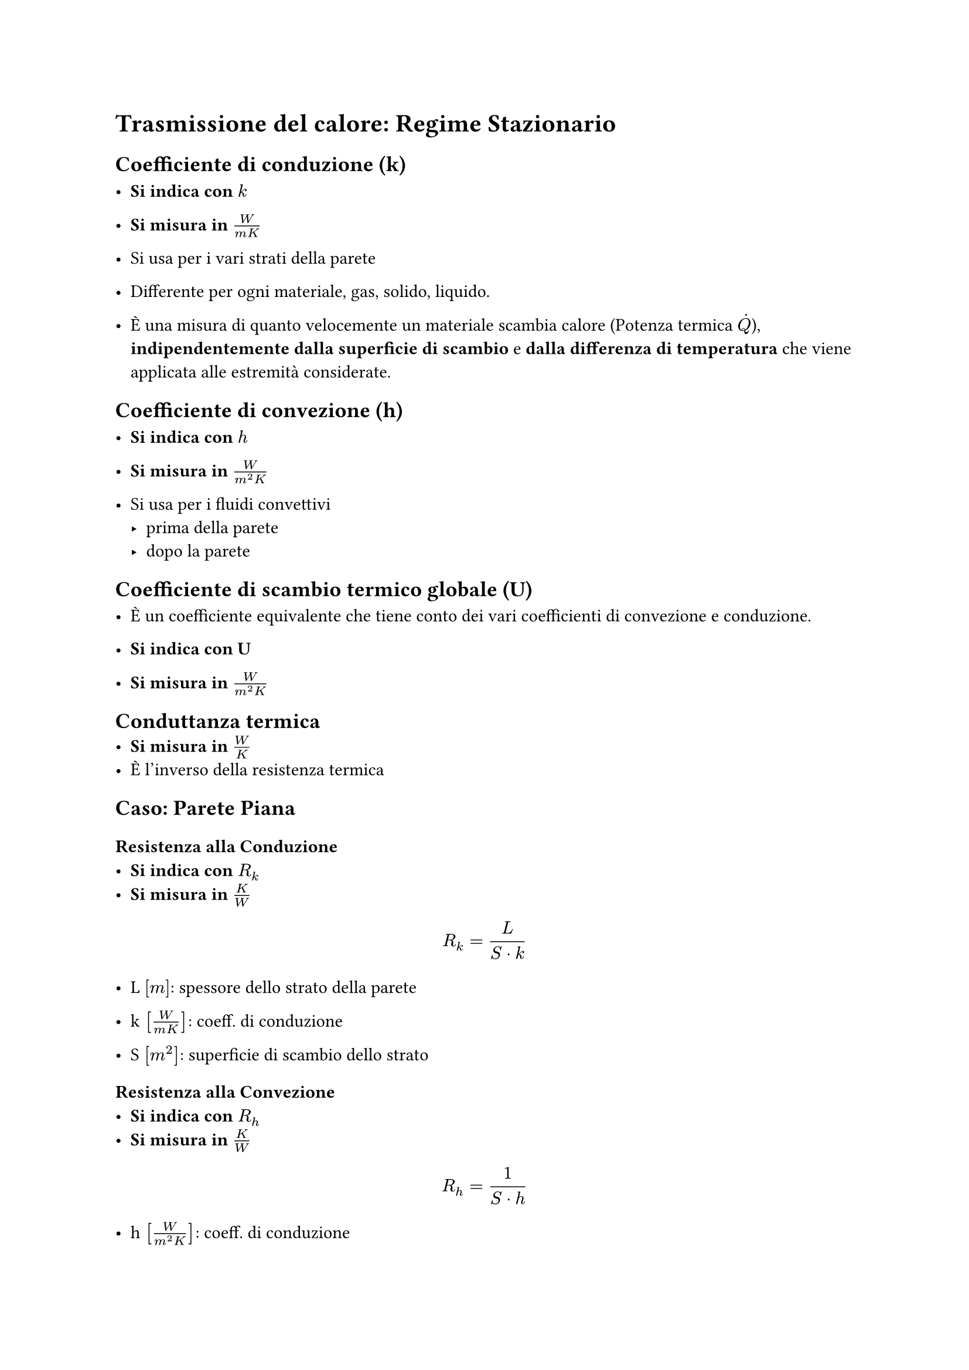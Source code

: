= Trasmissione del calore: Regime Stazionario

== Coefficiente di conduzione (k)
- *Si indica con* $k$

- *Si misura in* $W / (m K)$

- Si usa per i vari strati della parete

- Differente per ogni materiale, gas, solido, liquido.

- È una misura di quanto velocemente un materiale scambia calore (Potenza termica $dot(Q)$), *indipendentemente* *dalla superficie di scambio* e *dalla differenza di temperatura* che viene applicata alle estremità considerate.

== Coefficiente di convezione (h)
- *Si indica con* $h$

- *Si misura in* $W / (m^2 K)$

- Si usa per i fluidi convettivi
  - prima della parete
  - dopo la parete

== Coefficiente di scambio termico globale (U)

- È un coefficiente equivalente che tiene conto dei vari coefficienti di convezione e conduzione.

- *Si indica con U*
- *Si misura in* $W / (m^2 K)$


== Conduttanza termica
- *Si misura in* $W/K$
- È l'inverso della resistenza termica


== Caso: Parete Piana
=== Resistenza alla Conduzione
- *Si indica con* $R_k$
- *Si misura in* $K/W$

$
  R_k = L / (S dot k)
$
- L $[m]$: spessore dello strato della parete

- k $[W/ (m K)]$: coeff. di conduzione

- S $[m^2]$: superficie di scambio dello strato

=== Resistenza alla Convezione
- *Si indica con* $R_h$
- *Si misura in* $K/W$

$
  R_h = 1 / (S dot h)
$

- h $[W/ (m^2 K)]$: coeff. di conduzione

- S $[m^2]$: superficie di scambio dello strato


=== Potenza Termica
$
  dot(Q) = (Delta T) / R_"tot"
\ \
  dot(Q) = U dot S dot  Delta T
$
Dove $S$ è una superficie rettangolare:
$
  S = a dot b
$

== Caso: Parete Cilindrica
=== Resistenza alla Conduzione
- *Si indica con* $R_k$
- *Si misura in* $K/W$

$
  R_k = ln(r_e / r_i) / (2 pi L k)
$
- L $[m]$: spessore dello strato

- k $[W/ (m K)]$: coeff. di conduzione

- S $[m^2]$: superficie di scambio dello strato

=== Resistenza alla Convezione
- *Si indica con* $R_h$
- *Si misura in* $K/W$

$
  R_h = 1 / (S dot h)
\
  S = 2 pi r c
$
\**Nota*: ci sarà una superficie interna ed una esterna.

- c $[m]$ : altezza del cilindro

- h $[W/ (m K)]$: coeff. di conduzione

- S $[m^2]$: superficie di scambio dello strato

=== Potenza Termica

$
  dot(Q) = (T_"e" - T_"i") / R_k = -(2 pi L k dot (T_"e" - T_"i")) / ln(r_"e" / r_"i")
$
\* è positivo se $T_i$ > $T_e$ cioè uscente rispetto all'interno del cilindro


- *SEGNO :* Per il II° principio della term. il calore va da un corpo più caldo a uno più freddo. Una volta che si sa quale delle temperature tra esterne ed interna si capisce qual è il verso. In alternativa si assume un verso a scelta e se esce negativo il verso effettivo è l'opposto rispetto a quello scelto.

== Calcolo resistenze 
- Valide sia per *conduzione* che per *convezione*
=== Serie
$
R_"tot" = R_1 + R_2 + ... + R_i
$

=== Parallelo
$
R_"tot" = (1 / R_"tot")^(-1) = (1/R_1 + 1/R_2 + ... + 1/R_i)^(-1)
$


=== Complessiva


- *Si misura in* $K/W$

$
  R_"tot" = 1 / (S dot U) = sum R_"serie" + sum R_"parallele"
$

- S: superficie di scambio
- U: coeff. globale di scambio
$
  R_"tot" = (Delta T) / dot(Q)
$
- $dot(Q):$ potenza termica scambiata

- $Delta T:$ differenza di temperatura tra interno ed esterno

